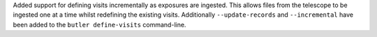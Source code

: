Added support for defining visits incrementally as exposures are ingested.
This allows files from the telescope to be ingested one at a time whilst redefining the existing visits.
Additionally ``--update-records`` and ``--incremental`` have been added to the ``butler define-visits`` command-line.
